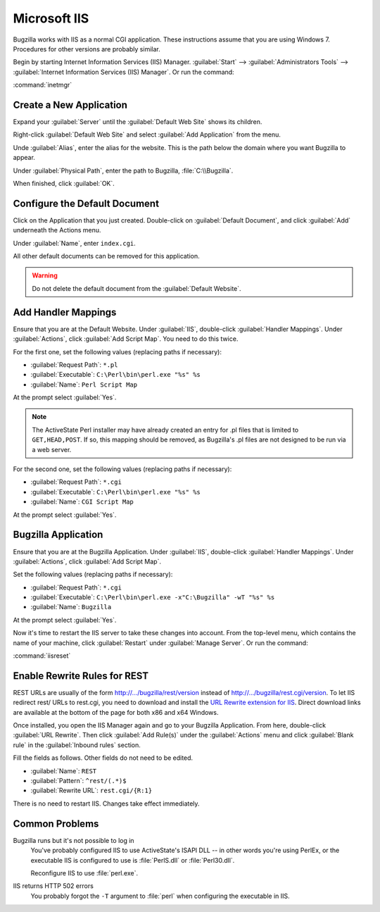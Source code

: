 .. _iis:

Microsoft IIS
#############

Bugzilla works with IIS as a normal CGI application. These instructions assume
that you are using Windows 7. Procedures for other versions are probably similar.

Begin by starting Internet Information Services (IIS) Manager.
:guilabel:`Start` --> :guilabel:`Administrators Tools` -->
:guilabel:`Internet Information Services (IIS) Manager`. Or run the command:

:command:`inetmgr`

Create a New Application
========================

Expand your :guilabel:`Server` until the :guilabel:`Default Web Site` shows
its children.

Right-click :guilabel:`Default Web Site` and select
:guilabel:`Add Application` from the menu.

Unde :guilabel:`Alias`, enter the alias for the website. This is the path
below the domain where you want Bugzilla to appear.

Under :guilabel:`Physical Path`, enter the path to Bugzilla,
:file:`C:\\Bugzilla`.

When finished, click :guilabel:`OK`.

Configure the Default Document
==============================

Click on the Application that you just created. Double-click on
:guilabel:`Default Document`, and click :guilabel:`Add` underneath the
Actions menu.

Under :guilabel:`Name`, enter ``index.cgi``.

All other default documents can be removed for this application.

.. warning:: Do not delete the default document from the :guilabel:`Default Website`.

Add Handler Mappings
====================

Ensure that you are at the Default Website. Under :guilabel:`IIS`,
double-click :guilabel:`Handler Mappings`. Under :guilabel:`Actions`, click
:guilabel:`Add Script Map`. You need to do this twice.

For the first one, set the following values (replacing paths if necessary):

* :guilabel:`Request Path`: ``*.pl``
* :guilabel:`Executable`: ``C:\Perl\bin\perl.exe "%s" %s``
* :guilabel:`Name`: ``Perl Script Map``

At the prompt select :guilabel:`Yes`.

.. note:: The ActiveState Perl installer may have already created an entry for
   .pl files that is limited to ``GET,HEAD,POST``. If so, this mapping should
   be removed, as Bugzilla's .pl files are not designed to be run via a web
   server.

For the second one, set the following values (replacing paths if necessary):

* :guilabel:`Request Path`: ``*.cgi``
* :guilabel:`Executable`: ``C:\Perl\bin\perl.exe "%s" %s``
* :guilabel:`Name`: ``CGI Script Map``

At the prompt select :guilabel:`Yes`.

Bugzilla Application
====================

Ensure that you are at the Bugzilla Application. Under :guilabel:`IIS`,
double-click :guilabel:`Handler Mappings`. Under :guilabel:`Actions`, click
:guilabel:`Add Script Map`.

Set the following values (replacing paths if necessary):

* :guilabel:`Request Path`: ``*.cgi``
* :guilabel:`Executable`: ``C:\Perl\bin\perl.exe -x"C:\Bugzilla" -wT "%s" %s``
* :guilabel:`Name`: ``Bugzilla``

At the prompt select :guilabel:`Yes`.

Now it's time to restart the IIS server to take these changes into account.
From the top-level menu, which contains the name of your machine, click
:guilabel:`Restart` under :guilabel:`Manage Server`. Or run the command:

:command:`iisreset`

Enable Rewrite Rules for REST
=============================

REST URLs are usually of the form http://.../bugzilla/rest/version instead of
http://.../bugzilla/rest.cgi/version. To let IIS redirect rest/ URLs to rest.cgi,
you need to download and install the
`URL Rewrite extension for IIS <http://www.iis.net/downloads/microsoft/url-rewrite>`_.
Direct download links are available at the bottom of the page for both x86 and
x64 Windows.

Once installed, you open the IIS Manager again and go to your Bugzilla
Application. From here, double-click :guilabel:`URL Rewrite`. Then click
:guilabel:`Add Rule(s)` under the :guilabel:`Actions` menu and click
:guilabel:`Blank rule` in the :guilabel:`Inbound rules` section.

Fill the fields as follows. Other fields do not need to be edited.

* :guilabel:`Name`: ``REST``
* :guilabel:`Pattern`: ``^rest/(.*)$``
* :guilabel:`Rewrite URL`: ``rest.cgi/{R:1}``

There is no need to restart IIS. Changes take effect immediately.

Common Problems
===============

Bugzilla runs but it's not possible to log in
  You've probably configured IIS to use ActiveState's ISAPI DLL -- in other
  words you're using PerlEx, or the executable IIS is configured to use is
  :file:`PerlS.dll` or :file:`Perl30.dll`.

  Reconfigure IIS to use :file:`perl.exe`.

IIS returns HTTP 502 errors
  You probably forgot the ``-T`` argument to :file:`perl` when configuring the
  executable in IIS.
